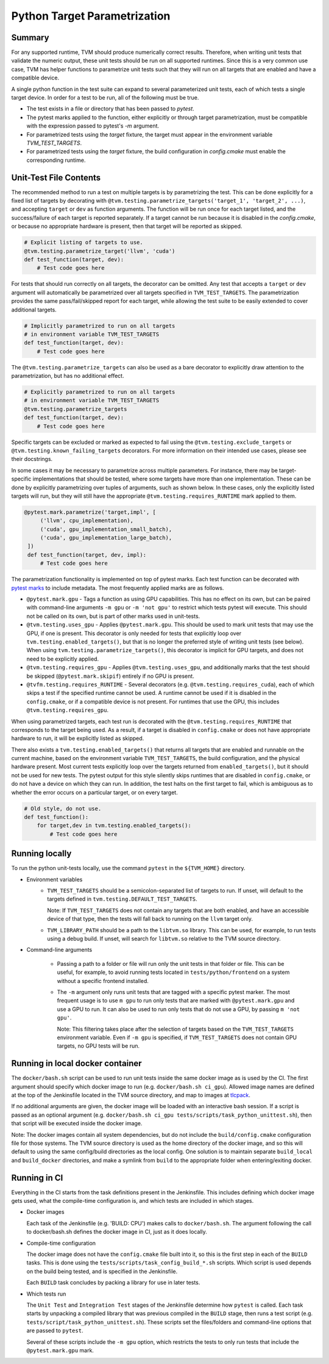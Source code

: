 ..  Licensed to the Apache Software Foundation (ASF) under one
    or more contributor license agreements.  See the NOTICE file
    distributed with this work for additional information
    regarding copyright ownership.  The ASF licenses this file
    to you under the Apache License, Version 2.0 (the
    "License"); you may not use this file except in compliance
    with the License.  You may obtain a copy of the License at

..    http://www.apache.org/licenses/LICENSE-2.0

..  Unless required by applicable law or agreed to in writing,
    software distributed under the License is distributed on an
    "AS IS" BASIS, WITHOUT WARRANTIES OR CONDITIONS OF ANY
    KIND, either express or implied.  See the License for the
    specific language governing permissions and limitations
    under the License.

Python Target Parametrization
=============================

Summary
-------

For any supported runtime, TVM should produce numerically
correct results.  Therefore, when writing unit tests that validate
the numeric output, these unit tests should be run on all supported
runtimes.  Since this is a very common use case, TVM has helper
functions to parametrize unit tests such that they will run on all
targets that are enabled and have a compatible device.

A single python function in the test suite can expand to several
parameterized unit tests, each of which tests a single target device.
In order for a test to be run, all of the following must be true.

- The test exists in a file or directory that has been passed to
  `pytest`.

- The pytest marks applied to the function, either explicitly or
  through target parametrization, must be compatible with the
  expression passed to pytest's `-m` argument.

- For parametrized tests using the `target` fixture, the target must
  appear in the environment variable `TVM_TEST_TARGETS`.

- For parametrized tests using the `target` fixture, the build
  configuration in `config.cmake` must enable the corresponding
  runtime.

Unit-Test File Contents
-----------------------

.. _pytest-marks: https://docs.pytest.org/en/6.2.x/mark.html

The recommended method to run a test on multiple targets is by
parametrizing the test.  This can be done explicitly for a fixed list
of targets by decorating with
``@tvm.testing.parametrize_targets('target_1', 'target_2', ...)``, and
accepting ``target`` or ``dev`` as function arguments.  The function
will be run once for each target listed, and the success/failure of
each target is reported separately.  If a target cannot be run because
it is disabled in the `config.cmake`, or because no appropriate
hardware is present, then that target will be reported as skipped.

.. code-block:: python

    # Explicit listing of targets to use.
    @tvm.testing.parametrize_target('llvm', 'cuda')
    def test_function(target, dev):
        # Test code goes here

For tests that should run correctly on all targets, the decorator can
be omitted.  Any test that accepts a ``target`` or ``dev`` argument
will automatically be parametrized over all targets specified in
``TVM_TEST_TARGETS``.  The parametrization provides the same
pass/fail/skipped report for each target, while allowing the test
suite to be easily extended to cover additional targets.

.. code-block:: python

    # Implicitly parametrized to run on all targets
    # in environment variable TVM_TEST_TARGETS
    def test_function(target, dev):
        # Test code goes here

The ``@tvm.testing.parametrize_targets`` can also be used as a bare
decorator to explicitly draw attention to the parametrization, but has
no additional effect.

.. code-block:: python

    # Explicitly parametrized to run on all targets
    # in environment variable TVM_TEST_TARGETS
    @tvm.testing.parametrize_targets
    def test_function(target, dev):
        # Test code goes here


Specific targets can be excluded or marked as expected to fail using
the ``@tvm.testing.exclude_targets`` or
``@tvm.testing.known_failing_targets`` decorators.  For more
information on their intended use cases, please see their docstrings.

In some cases it may be necessary to parametrize across multiple
parameters.  For instance, there may be target-specific
implementations that should be tested, where some targets have more
than one implementation.  These can be done by explicitly
parametrizing over tuples of arguments, such as shown below.  In these
cases, only the explicitly listed targets will run, but they will
still have the appropriate ``@tvm.testing.requires_RUNTIME`` mark
applied to them.

.. code-block:: python

   @pytest.mark.parametrize('target,impl', [
        ('llvm', cpu_implementation),
        ('cuda', gpu_implementation_small_batch),
        ('cuda', gpu_implementation_large_batch),
    ])
    def test_function(target, dev, impl):
        # Test code goes here


The parametrization functionality is implemented
on top of pytest marks.  Each test function can
be decorated with `pytest marks <pytest-marks>`_
to include metadata.  The most frequently applied
marks are as follows.

- ``@pytest.mark.gpu`` - Tags a function as using GPU
  capabilities. This has no effect on its own, but can be paired with
  command-line arguments ``-m gpu`` or ``-m 'not gpu'`` to restrict
  which tests pytest will execute.  This should not be called on its
  own, but is part of other marks used in unit-tests.

- ``@tvm.testing.uses_gpu`` - Applies ``@pytest.mark.gpu``.  This
  should be used to mark unit tests that may use the GPU, if one is
  present.  This decorator is only needed for tests that explicitly
  loop over ``tvm.testing.enabled_targets()``, but that is no longer
  the preferred style of writing unit tests (see below).  When using
  ``tvm.testing.parametrize_targets()``, this decorator is implicit
  for GPU targets, and does not need to be explicitly applied.

- ``@tvm.testing.requires_gpu`` - Applies ``@tvm.testing.uses_gpu``,
  and additionally marks that the test should be skipped
  (``@pytest.mark.skipif``) entirely if no GPU is present.

- ``@tvfm.testing.requires_RUNTIME`` - Several decorators
  (e.g. ``@tvm.testing.requires_cuda``), each of which skips a test if
  the specified runtime cannot be used. A runtime cannot be used if it
  is disabled in the ``config.cmake``, or if a compatible device is
  not present. For runtimes that use the GPU, this includes
  ``@tvm.testing.requires_gpu``.

When using parametrized targets, each test run is decorated with the
``@tvm.testing.requires_RUNTIME`` that corresponds to the target
being used.  As a result, if a target is disabled in ``config.cmake``
or does not have appropriate hardware to run, it will be explicitly
listed as skipped.

There also exists a ``tvm.testing.enabled_targets()`` that returns
all targets that are enabled and runnable on the current machine,
based on the environment variable ``TVM_TEST_TARGETS``, the build
configuration, and the physical hardware present.  Most current tests
explicitly loop over the targets returned from ``enabled_targets()``,
but it should not be used for new tests.  The pytest output for this
style silently skips runtimes that are disabled in ``config.cmake``,
or do not have a device on which they can run.  In addition, the test
halts on the first target to fail, which is ambiguous as to whether
the error occurs on a particular target, or on every target.

.. code-block:: python

    # Old style, do not use.
    def test_function():
        for target,dev in tvm.testing.enabled_targets():
            # Test code goes here



Running locally
---------------

To run the python unit-tests locally, use the command ``pytest`` in
the ``${TVM_HOME}`` directory.

- Environment variables
    - ``TVM_TEST_TARGETS`` should be a semicolon-separated list of
      targets to run. If unset, will default to the targets defined in
      ``tvm.testing.DEFAULT_TEST_TARGETS``.

      Note: If ``TVM_TEST_TARGETS`` does not contain any targets that
      are both enabled, and have an accessible device of that type,
      then the tests will fall back to running on the ``llvm`` target
      only.

    - ``TVM_LIBRARY_PATH`` should be a path to the ``libtvm.so``
      library. This can be used, for example, to run tests using a
      debug build. If unset, will search for ``libtvm.so`` relative to
      the TVM source directory.

- Command-line arguments

    - Passing a path to a folder or file will run only the unit tests
      in that folder or file. This can be useful, for example, to
      avoid running tests located in ``tests/python/frontend`` on a
      system without a specific frontend installed.

    - The ``-m`` argument only runs unit tests that are tagged with a
      specific pytest marker. The most frequent usage is to use ``m
      gpu`` to run only tests that are marked with
      ``@pytest.mark.gpu`` and use a GPU to run. It can also be used
      to run only tests that do not use a GPU, by passing ``m 'not
      gpu'``.

      Note: This filtering takes place after the selection of targets
      based on the ``TVM_TEST_TARGETS`` environment variable.  Even if
      ``-m gpu`` is specified, if ``TVM_TEST_TARGETS`` does not
      contain GPU targets, no GPU tests will be run.

Running in local docker container
---------------------------------

.. _tlcpack: https://hub.docker.com/u/tlcpack

The ``docker/bash.sh`` script can be used to run unit tests inside the
same docker image as is used by the CI.  The first argument should
specify which docker image to run (e.g. ``docker/bash.sh ci_gpu``).
Allowed image names are defined at the top of the Jenkinsfile located
in the TVM source directory, and map to images at `tlcpack`_.

If no additional arguments are given, the docker image will be loaded
with an interactive bash session.  If a script is passed as an
optional argument (e.g. ``docker/bash.sh ci_gpu tests/scripts/task_python_unittest.sh``), then that script will be
executed inside the docker image.

Note: The docker images contain all system dependencies, but do not
include the ``build/config.cmake`` configuration file for those
systems.  The TVM source directory is used as the home directory of
the docker image, and so this will default to using the same
config/build directories as the local config.  One solution is to
maintain separate ``build_local`` and ``build_docker`` directories,
and make a symlink from ``build`` to the appropriate folder when
entering/exiting docker.

Running in CI
-------------

Everything in the CI starts from the task definitions present in the
Jenkinsfile.  This includes defining which docker image gets used,
what the compile-time configuration is, and which tests are included
in which stages.

- Docker images

  Each task of the Jenkinsfile (e.g. 'BUILD: CPU') makes calls to
  ``docker/bash.sh``.  The argument following the call to
  docker/bash.sh defines the docker image in CI, just as it does
  locally.

- Compile-time configuration

  The docker image does not have the ``config.cmake`` file built into
  it, so this is the first step in each of the ``BUILD`` tasks.  This
  is done using the ``tests/scripts/task_config_build_*.sh`` scripts.
  Which script is used depends on the build being tested, and is
  specified in the Jenkinsfile.

  Each ``BUILD`` task concludes by packing a library for use in later
  tests.

- Which tests run

  The ``Unit Test`` and ``Integration Test`` stages of the Jenkinsfile
  determine how ``pytest`` is called.  Each task starts by unpacking a
  compiled library that was previous compiled in the ``BUILD`` stage,
  then runs a test script
  (e.g. ``tests/script/task_python_unittest.sh``).  These scripts set
  the files/folders and command-line options that are passed to
  ``pytest``.

  Several of these scripts include the ``-m gpu`` option, which
  restricts the tests to only run tests that include the
  ``@pytest.mark.gpu`` mark.
